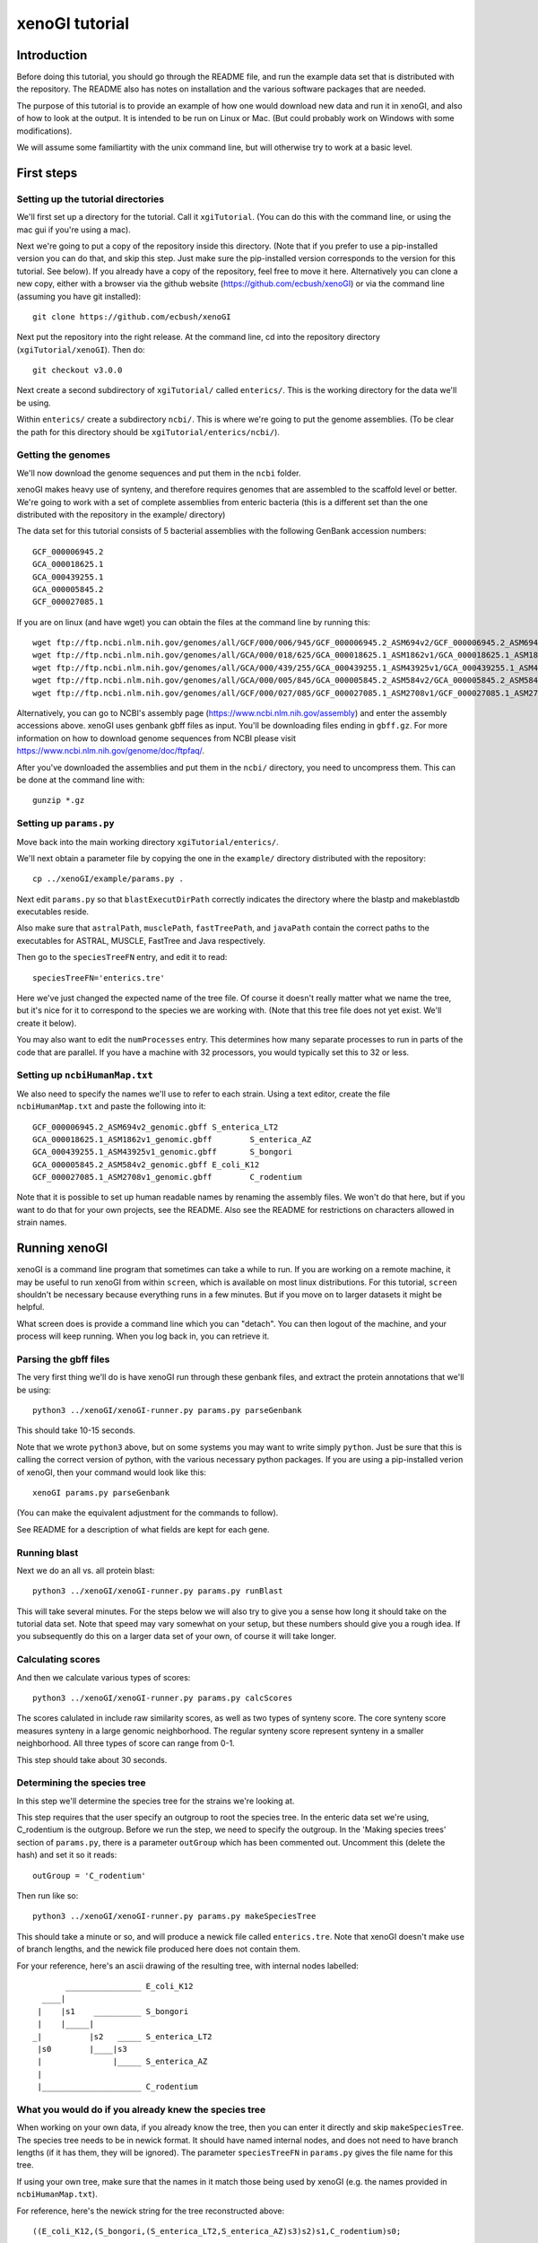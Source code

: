 ===============
xenoGI tutorial
===============


Introduction
------------

Before doing this tutorial, you should go through the README file, and run the example data set that is distributed with the repository. The README also has notes on installation and the various software packages that are needed.

The purpose of this tutorial is to provide an example of how one would download new data and run it in xenoGI, and also of how to look at the output. It is intended to be run on Linux or Mac. (But could probably work on Windows with some modifications).

We will assume some familiartity with the unix command line, but will otherwise try to work at a basic level.

First steps
-----------

Setting up the tutorial directories
~~~~~~~~~~~~~~~~~~~~~~~~~~~~~~~~~~~

We'll first set up a directory for the tutorial. Call it ``xgiTutorial``. (You can do this with the command line, or using the mac gui if you're using a mac).

Next we're going to put a copy of the repository inside this directory. (Note that if you prefer to use a pip-installed version you can do that, and skip this step. Just make sure the pip-installed version corresponds to the version for this tutorial. See below). If you already have a copy of the repository, feel free to move it here. Alternatively you can clone a new copy, either with a browser via the github website (https://github.com/ecbush/xenoGI) or via the command line (assuming you have git installed)::

  git clone https://github.com/ecbush/xenoGI

Next put the repository into the right release. At the command line, cd into the repository directory (``xgiTutorial/xenoGI``). Then do::

  git checkout v3.0.0

Next create a second subdirectory of ``xgiTutorial/`` called ``enterics/``. This is the working directory for the data we'll be using.

Within ``enterics/`` create a subdirectory ``ncbi/``. This is where we're going to put the genome assemblies. (To be clear the path for this directory should be ``xgiTutorial/enterics/ncbi/``).

Getting the genomes
~~~~~~~~~~~~~~~~~~~

We'll now download the genome sequences and put them in the ``ncbi`` folder.

xenoGI makes heavy use of synteny, and therefore requires genomes that are assembled to the scaffold level or better. We're going to work with a set of complete assemblies from enteric bacteria (this is a different set than the one distributed with the repository in the example/ directory)

The data set for this tutorial consists of 5 bacterial assemblies with the following GenBank accession numbers::
  
  GCF_000006945.2
  GCA_000018625.1
  GCA_000439255.1
  GCA_000005845.2
  GCF_000027085.1

If you are on linux (and have wget) you can obtain the files at the command line by running this::

  wget ftp://ftp.ncbi.nlm.nih.gov/genomes/all/GCF/000/006/945/GCF_000006945.2_ASM694v2/GCF_000006945.2_ASM694v2_genomic.gbff.gz
  wget ftp://ftp.ncbi.nlm.nih.gov/genomes/all/GCA/000/018/625/GCA_000018625.1_ASM1862v1/GCA_000018625.1_ASM1862v1_genomic.gbff.gz
  wget ftp://ftp.ncbi.nlm.nih.gov/genomes/all/GCA/000/439/255/GCA_000439255.1_ASM43925v1/GCA_000439255.1_ASM43925v1_genomic.gbff.gz
  wget ftp://ftp.ncbi.nlm.nih.gov/genomes/all/GCA/000/005/845/GCA_000005845.2_ASM584v2/GCA_000005845.2_ASM584v2_genomic.gbff.gz
  wget ftp://ftp.ncbi.nlm.nih.gov/genomes/all/GCF/000/027/085/GCF_000027085.1_ASM2708v1/GCF_000027085.1_ASM2708v1_genomic.gbff.gz

Alternatively, you can go to NCBI's assembly page (https://www.ncbi.nlm.nih.gov/assembly) and enter the assembly accessions above. xenoGI uses genbank gbff files as input. You'll be downloading files ending in ``gbff.gz``. For more information on how to download genome sequences from NCBI please visit https://www.ncbi.nlm.nih.gov/genome/doc/ftpfaq/.

After you've downloaded the assemblies and put them in the ``ncbi/`` directory, you need to uncompress them. This can be done at the command line with::

  gunzip *.gz
  
Setting up ``params.py``
~~~~~~~~~~~~~~~~~~~~~~~~

Move back into the main working directory ``xgiTutorial/enterics/``.

We'll next obtain a parameter file by copying the one in the ``example/`` directory distributed with the repository::

  cp ../xenoGI/example/params.py .

Next edit ``params.py`` so that ``blastExecutDirPath`` correctly indicates the directory where the blastp and makeblastdb executables reside.

Also make sure that ``astralPath``, ``musclePath``, ``fastTreePath``, and ``javaPath`` contain the correct paths to the executables for ASTRAL, MUSCLE, FastTree and Java respectively.

Then go to the ``speciesTreeFN`` entry, and edit it to read::

  speciesTreeFN='enterics.tre'

Here we've just changed the expected name of the tree file. Of course it doesn't really matter what we name the tree, but it's nice for it to correspond to the species we are working with. (Note that this tree file does not yet exist. We'll create it below).

You may also want to edit the ``numProcesses`` entry. This determines how many separate processes to run in parts of the code that are parallel. If you have a machine with 32 processors, you would typically set this to 32 or less.

Setting up ``ncbiHumanMap.txt``
~~~~~~~~~~~~~~~~~~~~~~~~~~~~~~~

We also need to specify the names we'll use to refer to each strain. Using a text editor, create the file ``ncbiHumanMap.txt`` and paste the following into it::

  GCF_000006945.2_ASM694v2_genomic.gbff	S_enterica_LT2
  GCA_000018625.1_ASM1862v1_genomic.gbff	S_enterica_AZ
  GCA_000439255.1_ASM43925v1_genomic.gbff	S_bongori
  GCA_000005845.2_ASM584v2_genomic.gbff	E_coli_K12
  GCF_000027085.1_ASM2708v1_genomic.gbff	C_rodentium

Note that it is possible to set up human readable names by renaming the assembly files. We won't do that here, but if you want to do that for your own projects, see the README. Also see the README for restrictions on characters allowed in strain names.

Running xenoGI
--------------

xenoGI is a command line program that sometimes can take a while to run. If you are working on a remote machine, it may be useful to run xenoGI from within ``screen``, which is available on most linux distributions. For this tutorial, ``screen`` shouldn't be necessary because everything runs in a few minutes. But if you move on to larger datasets it might be helpful.

What screen does is provide a command line which you can "detach". You can then logout of the machine, and your process will keep running. When you log back in, you can retrieve it.

Parsing the gbff files
~~~~~~~~~~~~~~~~~~~~~~

The very first thing we'll do is have xenoGI run through these genbank files, and extract the protein annotations that we'll be using::

  python3 ../xenoGI/xenoGI-runner.py params.py parseGenbank

This should take 10-15 seconds.

Note that we wrote ``python3`` above, but on some systems you may want to write simply ``python``. Just be sure that this is calling the correct version of python, with the various necessary python packages. If you are using a pip-installed verion of xenoGI, then your command would look like this::

  xenoGI params.py parseGenbank

(You can make the equivalent adjustment for the commands to follow).

See README for a description of what fields are kept for each gene.

Running blast
~~~~~~~~~~~~~

Next we do an all vs. all protein blast::

  python3 ../xenoGI/xenoGI-runner.py params.py runBlast

This will take several minutes. For the steps below we will also try to give you a sense how long it should take on the tutorial data set. Note that speed may vary somewhat on your setup, but these numbers should give you a rough idea. If you subsequently do this on a larger data set of your own, of course it will take longer.

Calculating scores
~~~~~~~~~~~~~~~~~~

And then we calculate various types of scores::

  python3 ../xenoGI/xenoGI-runner.py params.py calcScores

The scores calulated in include raw similarity scores, as well as two types of synteny score. The core synteny score measures synteny in a large genomic neighborhood. The regular synteny score represent synteny in a smaller neighborhood. All three types of score can range from 0-1.
  
This step should take about 30 seconds.
  
Determining the species tree
~~~~~~~~~~~~~~~~~~~~~~~~~~~~

In this step we'll determine the species tree for the strains we're looking at.

This step requires that the user specify an outgroup to root the species tree. In the enteric data set we're using, C_rodentium is the outgroup. Before we run the step, we need to specify the outgroup. In the 'Making species trees' section of ``params.py``, there is a parameter ``outGroup`` which has been commented out. Uncomment this (delete the hash) and set it so it reads::

  outGroup = 'C_rodentium'

Then run like so::

  python3 ../xenoGI/xenoGI-runner.py params.py makeSpeciesTree

This should take a minute or so, and will produce a newick file called ``enterics.tre``. Note that xenoGI doesn't make use of branch lengths, and the newick file produced here does not contain them.

For your reference, here's an ascii drawing of the resulting tree, with internal nodes labelled::

         ________________ E_coli_K12
    ____|
   |    |s1    __________ S_bongori
   |    |_____|
  _|          |s2   _____ S_enterica_LT2
   |s0        |____|s3
   |               |_____ S_enterica_AZ
   |
   |_____________________ C_rodentium


What you would do if you already knew the species tree
~~~~~~~~~~~~~~~~~~~~~~~~~~~~~~~~~~~~~~~~~~~~~~~~~~~~~~

When working on your own data, if you already know the tree, then you can enter it directly and skip ``makeSpeciesTree``. The species tree needs to be in newick format. It should have named internal nodes, and does not need to have branch lengths (if it has them, they will be ignored). The parameter ``speciesTreeFN`` in ``params.py`` gives the file name for this tree.

If using your own tree, make sure that the names in it match those being used by xenoGI (e.g. the names provided in ``ncbiHumanMap.txt``).

For reference, here's the newick string for the tree reconstructed above::

  ((E_coli_K12,(S_bongori,(S_enterica_LT2,S_enterica_AZ)s3)s2)s1,C_rodentium)s0;

The script ``prepareSpeciesTree.py`` in the ``misc/`` folder may be useful in preparing trees in the right format. (e.g. if you had a tree that was output from a phylogenetic reconstruction program). It will take an unrooted tree in newick and root it, as well as naming the internal nodes. It is described further in the documentation inside ``misc/``.
  
Creating gene families
~~~~~~~~~~~~~~~~~~~~~~

xenoGI does its most detailed reconstruction within a focal clade, leaving one or more species as outgroups. Such outgroups help us to better recognize core genes given the possibility of deletion in some lineages. One parameter we must set is the root of the focal clade. Once again, edit the ``params.py`` file. The line defining the ``rootFocalClade`` should be as follows::

  rootFocalClade = 's2'

This says that the focal clade will be defined by the internal node ``s2``, and corresponds to the Salmonella genus. ``C_rodentium`` and ``E_coli_K12`` will be outgroups.

We will now create gene families like so::

  python3 ../xenoGI/xenoGI-runner.py params.py makeFamilies

This will take several minutes on the tutorial data set.

``makeFamilies`` goes through several steps, ultimately producing a set of "origin" families which encompass genes with a common origin. In general, the possible types of origin are core gene or xeno hgt (horiztonal transfer from outside the clade). An origin family resulting from xeno hgt would include all the genes that are descended from one ancestor gene that arrived via hgt. A core origin family would include all genes descended from a core genea in the common ancestor strain. Origin families are broken up into locus families which consist of genes that occur in the same syntenic region. An origin family will consist of one or more locus families.

The process of making families involves, among other things, creating a gene trees and reconciling them against the species tree. For this we use the DTLOR reconciliation model. For more information see the README.

Creating locus islands
~~~~~~~~~~~~~~~~~~~~~~

Next create locus islands::
  
  python3 ../xenoGI/xenoGI-runner.py params.py makeIslands

This step involves grouping locus families that have a common origin into locus islands. It will likely take 1-2 minutes.

Refinement step
~~~~~~~~~~~~~~~

Finally we refine families and remake islands::

  python3 ../xenoGI/xenoGI-runner.py params.py refine

This will also take 1-2 minutes. In the refinement step, xenoGI goes back and looks at cases where there are multiple most-parsimonious reconciliations. In the previous ``makeFamilies`` step, one of these was chosen arbitrarily. Now xenoGI considers all of the possibilities, and determines which of these is optimal by examining nearby gene families. (On the logic that since these will often have a common origin, it makes sense to chose the most-parsimonious reconciliation the corresponds best to them.)

Creating output files
~~~~~~~~~~~~~~~~~~~~~

We can now create a set of output files which we'll use in subsequent analysis::

  python3 ../xenoGI/xenoGI-runner.py params.py printAnalysis

This step is very quick, taking just a few seconds on this data set.

Analysis
--------

Examining the genes files
~~~~~~~~~~~~~~~~~~~~~~~~~

The above command creates a subdirectory called analysis. Inside it you should find a set of files beginning with "genes", as well as ``islandsSummary.txt`` and ``islands.tsv``.

The genes files contain all the genes in a strain laid out in the order they occur on the contigs (the first line of each specifies what the columns are). Let's start out by looking at a known pathogenicity island, Salmonella Pathogenicity Island 1 (SPI1). This island is known to be present in all three Salmonella strains, S_enterica_LT2, S_enterica_AZ, and S_bongori. In S_enterica_LT2 it is known to extend from STM2865 to STM2900. Let's take a look using a text viewer. From within the analysis directory (``xgiTutorial/enterics/analysis/``) type::

  less -S genes-S_enterica_LT2.tsv

The ``-S`` tells the text viewer less not to wrap lines, which makes it a little easier to read. You may want to maximize your window, or make it wider so that more of each line displays. At the right of each line is included a description of each gene.

FYI, when you want to exit ``less``, type ``q``.

You can now search within ``less`` by typing forward slash (``/``) and entering the terms you want to search with. Here let's search using locus tag STM2865 which is at the beginning of SPI1.

Here's a truncated bit of what you should see::

  21087_S_enterica_LT2-STM2863  C       OSSS    3225    2724    3166    3225    s0      sitC - iron ABC transporter
  21088_S_enterica_LT2-STM2864  C       OSSS    3224    2723    3165    3224    s0      sitD - iron ABC transporter
  21089_S_enterica_LT2-STM2865  X       OS      3642    4170    4996    5069    s2      avrA - putative inner membr
  21090_S_enterica_LT2-STM2866  X       OSS     3642    3228    3788    3857    s2      sprB - transcriptional regu
  21091_S_enterica_LT2-STM2867  X       OSS     3642    3053    3578    3645    s2      hilC - AraC family transcri
  21092_S_enterica_LT2-STM2868  X       OSS     3642    3317    3901    3972    s2      type III secretion system e
  21093_S_enterica_LT2-STM2869  X       OSS     3642    3316    3900    3971    s2      orgA - invasion protein Org
  21094_S_enterica_LT2-STM2870  X       OSS     3642    3315    3899    3970    s2      putative inner membrane pro
  21095_S_enterica_LT2-STM2871  X       OSS     3642    3209    3759    3828    s2      prgK - EscJ/YscJ/HrcJ famil
  21096_S_enterica_LT2-STM2872  X       OSS     3642    3314    3898    3969    s2      prgJ - type III secretion s
  21097_S_enterica_LT2-STM2873  X       OSS     3642    3313    3897    3968    s2      prgI - EscF/YscF/HrpA famil
  21098_S_enterica_LT2-STM2874  X       OSS     3642    3312    3896    3967    s2      prgH - type III secretion s
  21099_S_enterica_LT2-STM2875  X       OSS     3642    3051    3576    3642    s2      hilD - AraC family transcri
  21100_S_enterica_LT2-STM2876  X       OSS     3642    3248    3816    3885    s2      hilA - transcriptional regu
  21101_S_enterica_LT2-STM2877  X       OSS     3642    3188    3737    3806    s2      iagB - invasion protein Iag
  21102_S_enterica_LT2-STM2878  X       OSS     3642    3311    3895    3966    s2      sptP - pathogenicity island
  21103_S_enterica_LT2-STM2879  X       OSS     3642    3310    3894    3965    s2      sicP - chaperone protein Si
  21104_S_enterica_LT2-STM2880  X       OS      4778    3941    4705    4778    s3      putative cytoplasmic protei
  21105_S_enterica_LT2-STM2881  X       OSS     3642    3160    3701    3770    s2      iacP - putative acyl carrie
  21106_S_enterica_LT2-STM2882  X       OSS     3642    3309    3893    3964    s2      sipA - pathogenicity island
  21107_S_enterica_LT2-STM2883  X       OSS     3642    3308    3892    3963    s2      sipD - cell invasion protei
  21108_S_enterica_LT2-STM2884  X       OSS     3642    3307    3891    3962    s2      sipC - pathogenicity island
  21109_S_enterica_LT2-STM2885  X       OSS     3642    3306    3890    3961    s2      sipB - pathogenicity island
  21110_S_enterica_LT2-STM2886  X       OSS     3642    3187    3736    3805    s2      sicA - CesD/SycD/LcrH famil
  21111_S_enterica_LT2-STM2887  X       OSS     3642    3126    3657    3726    s2      spaS - EscU/YscU/HrcU famil
  21112_S_enterica_LT2-STM2888  X       OSS     3642    3208    3758    3827    s2      spaR - EscT/YscT/HrcT famil
  21113_S_enterica_LT2-STM2889  X       OSS     3642    3207    3757    3826    s2      spaQ - EscS/YscS/HrcS famil
  21114_S_enterica_LT2-STM2890  X       OSS     3642    3125    3656    3725    s2      spaP - EscR/YscR/HrcR famil
  21115_S_enterica_LT2-STM2891  X       OSS     3642    3305    3889    3960    s2      spaO - type III secretion s
  21116_S_enterica_LT2-STM2892  X       OSS     3642    3304    3888    3959    s2      invJ - antigen presentation
  21117_S_enterica_LT2-STM2893  X       OSS     3642    3303    3887    3958    s2      invI - type III secretion s
  21118_S_enterica_LT2-STM2894  X       OSS     3642    3058    3583    3651    s2      invC - EscN/YscN/HrcN famil
  21119_S_enterica_LT2-STM2895  X       OSS     3642    3302    3886    3957    s2      invB - type III secretion s
  21120_S_enterica_LT2-STM2896  X       OSS     3642    3124    3655    3724    s2      invA - EscV/YscV/HrcV famil
  21121_S_enterica_LT2-STM2897  X       OSS     3642    3301    3885    3956    s2      invE - SepL/TyeA/HrpJ famil
  21122_S_enterica_LT2-STM2898  X       OSS     3642    3206    3756    3825    s2      invG - EscC/YscC/HrcC famil
  21123_S_enterica_LT2-STM2899  X       OSS     3642    3300    3884    3955    s2      invF - invasion protein
  21124_S_enterica_LT2-STM2900  X       OSS     3642    3299    3883    3954    s2      invH - invasion lipoprotein
  21125_S_enterica_LT2-STM2901  X       O       4588    3864    4603    4676    S_enterica_LT2  hypothetical protei
  21126_S_enterica_LT2-STM2902  X       O       4588    3802    4515    4588    S_enterica_LT2  putative cytoplasmi

The first column consists of genes listed by their xenoGI name (the locus tag is the last part of this). xenoGI has identified a locus island that corresponds to SPI1. The number for this locus island is given in column 4, and is 3646 here. (It is possible that the numbering will be different on your machine). This locus island extends from 21089_S_enterica_LT2-STM2865 to 21124_S_enterica_LT2-STM2900 as expected. Note that in the display above, we've included a few genes on either end of the locus island.

As discussed in the README, a locus island represents a set of gene families with a common origin. In this case, it corresponds to a genomic island which is inferred to have inserted on the branch leading to s2 (the branch inserted on is given in the 8th column).

Every gene in a particular clade is either a core gene, or arose by xeno horizontal transfer (horizontal transfer from outside the clade). One of the goals of xenoGI is to determine this origin for each gene. The second column in the genes file contains this information. C stands for core, and X for xeno horizontal transfer. Note that for SPI1, all the genes are marked X.

The third column contains a gene history string. Taking the gene 21124_S_enterica_LT2-STM290 for example (invH) the string is OSS. This reflects the history of the gene after insertion, as reconstructed by the DTLOR reconciliation. O stands for origin (in this case the xeno hgt event). And S stands for co-speciation--what happens when a speciation event occurs and both descendent lineages inherit a gene. invH is inferred to have inserted on branch s2. It then underwent co-speciation events at node s2 and node s3. Other possible characters that could appear in the gene history string are  D, duplication; T, transfer (within the species tree); R, rearrangement (from one syntenic region to another).

As we noted, the 4th column gives the locus island. The 5th gives the initial family number, the 6th the origin family number, and the 7th the locus family number. We'll use some of these in the examples below.

Quit out of ``less`` by typing ``q``.

A second pathogenicity island in Salmonella, SPI2 is known to have two parts with different evolutionary origins. The type III secretion system (t3ss) is shared by Salmonella enterica strains, but is lacking outside that group. On our enterics tree, this means it inserted on the s3 branch. There is also a portion of SPI2 that is called the tetrathionate reductase gene cluster (trgc). This portion is present in other species in the Salmonella genus. On our enterics tree it inserted on the s2 branch. The following locus tags define the beginning and end of these regions in SPI2 in S_enterica_AZ.

==== ========== ==========
 \     From         To
==== ========== ==========
t3ss SARI_01560 SARI_01590
trgc SARI_01591 SARI_01600
==== ========== ==========

You can search for these as we did above, and see what xenoGI says about the origins of these genes::

  less -S genes-S_enterica_AZ.tsv

Examining island summary filess
~~~~~~~~~~~~~~~~~~~~~~~~~~~~~~~

Let's now take a look at a second file::

  less islandsSummary.txt

This file provides a human readable listing of locus islands, organized by the branch where they inserted. If you search for "LocusIsland 3646" it will bring you to the entry for the SPI1 island. Each entry has two parts. First is a listing of families, written out by row. Then below that is a listing of the genes that includes the description of the gene.

This file is especially useful if you are browsing for interesting novel islands.

Note that there is a tab delimited version of this information contained in the file ``islands.tsv`` (which will be more useful if you want to read it in to some subsequent analysis program).

Interactive analysis
~~~~~~~~~~~~~~~~~~~~

It is possible to get additional information using the interactive analysis mode.

Let's say you have a gene and are wanting to learn about the evolution of the family it belongs to. For example, maybe you are interested in SARI_01595 which is part of the tetrathionate reductase gene cluster. To proceed, you need to know the origin family number for this gene.

One way to find out is to look in the genes files, as described above. Another way involves using the ``findGene`` function in interactive analysis.

From a terminal prompt in the main enterics directory (``xgiTutorial/enterics``) type::

  python3 ../xenoGI/xenoGI-runner.py params.py interactiveAnalysis

Once the python promp comes up, type::

  findGene("SARI_01595")

(Note that tab completion works in interactive mode, at least on Linux).

The output should look like this::

  <gene:1534_S_enterica_AZ-SARI_01595 locIsl:2006 ifam:3506 ofam:4143 locFam:4216 hypothetical protein>

``findGene`` searches all the information associated with a gene. So you can potentially give it not only a locus tag, but also common name, protein ID etc.
  
``printFam``
^^^^^^^^^^^^
We can see from this that the origin family is 4143. (It is possible that on your machine the numbers will be different. If so, substitute the number you got for 4143 below).

We can now type the following at the python prompt::

  printFam(4143,originFamiliesO)
  
This produces the following output::

    Family 4143
        LocusFamily 4216 s2 4189 root_b 1534_S_enterica_AZ-SARI_01595 19655_S_enterica_LT2-STM1387 14955_S_bongori-A464_1417

        Source family 3506


    Matrix of raw similarity scores [0,1] between genes in the family
                                    | 1534_S_enterica_AZ-SARI_01595 | 19655_S_enterica_LT2-STM1387 | 14955_S_bongori-A464_1417
      1534_S_enterica_AZ-SARI_01595 | 1.000                         | 0.944                        | 0.896
      19655_S_enterica_LT2-STM1387  | 0.944                         | 1.000                        | 0.919
      14955_S_bongori-A464_1417     | 0.896                         | 0.919                        | 1.000


    Matrix of core synteny scores [0,1] between genes in the family
                                    | 1534_S_enterica_AZ-SARI_01595 | 19655_S_enterica_LT2-STM1387 | 14955_S_bongori-A464_1417
      1534_S_enterica_AZ-SARI_01595 | 1.000                         | 1.000                        | 1.000
      19655_S_enterica_LT2-STM1387  | 1.000                         | 1.000                        | 1.000
      14955_S_bongori-A464_1417     | 1.000                         | 1.000                        | 1.000


    Matrix of synteny scores [0,1] between genes in the family
                                    | 1534_S_enterica_AZ-SARI_01595 | 19655_S_enterica_LT2-STM1387 | 14955_S_bongori-A464_1417
      1534_S_enterica_AZ-SARI_01595 | 1.000                         | 0.972                        | 0.940
      19655_S_enterica_LT2-STM1387  | 0.972                         | 1.000                        | 0.958
      14955_S_bongori-A464_1417     | 0.940                         | 0.958                        | 1.000


    Printing all scores with non-family members
      Inside fam                    | Outside fam                   | Raw   | Syn   | CoreSyn
      ----------                    | -----------                   | ---   | ---   | -------
      19655_S_enterica_LT2-STM1387  | 12484_C_rodentium-ROD_RS20160 | 0.398 | 0.000 | 0.000
      1534_S_enterica_AZ-SARI_01595 | 12484_C_rodentium-ROD_RS20160 | 0.396 | 0.000 | 0.000
      19655_S_enterica_LT2-STM1387  | 7970_E_coli_K12-b3669         | 0.396 | 0.000 | 0.000
      1534_S_enterica_AZ-SARI_01595 | 7970_E_coli_K12-b3669         | 0.395 | 0.000 | 0.000
      19655_S_enterica_LT2-STM1387  | 19659_S_enterica_LT2-STM1391  | 0.394 | 1.000 | 0.950
      14955_S_bongori-A464_1417     | 7970_E_coli_K12-b3669         | 0.394 | 0.000 | 0.000
      14955_S_bongori-A464_1417     | 12484_C_rodentium-ROD_RS20160 | 0.394 | 0.000 | 0.000
      14955_S_bongori-A464_1417     | 5657_E_coli_K12-b1221         | 0.391 | 0.000 | 0.000
      14955_S_bongori-A464_1417     | 21014_S_enterica_LT2-STM2785  | 0.390 | 0.000 | 0.000
      19655_S_enterica_LT2-STM1387  | 21992_S_enterica_LT2-STM3790  | 0.389 | 0.000 | 0.000
      19655_S_enterica_LT2-STM1387  | 17399_S_bongori-A464_3863     | 0.389 | 0.000 | 0.000
      19655_S_enterica_LT2-STM1387  | 1529_S_enterica_AZ-SARI_01590 | 0.389 | 0.638 | 0.950
      14955_S_bongori-A464_1417     | 182_S_enterica_AZ-SARI_00190  | 0.389 | 0.000 | 0.000
      14955_S_bongori-A464_1417     | 19659_S_enterica_LT2-STM1391  | 0.389 | 0.307 | 0.950
      14955_S_bongori-A464_1417     | 10345_C_rodentium-ROD_RS08835 | 0.389 | 0.000 | 0.000
      14955_S_bongori-A464_1417     | 20203_S_enterica_LT2-STM1947  | 0.389 | 0.000 | 0.000
      1534_S_enterica_AZ-SARI_01595 | 21992_S_enterica_LT2-STM3790  | 0.388 | 0.000 | 0.000
      14955_S_bongori-A464_1417     | 20026_S_enterica_LT2-STM1767  | 0.388 | 0.000 | 0.000
      1534_S_enterica_AZ-SARI_01595 | 19659_S_enterica_LT2-STM1391  | 0.387 | 0.928 | 0.950
      14955_S_bongori-A464_1417     | 10520_C_rodentium-ROD_RS09755 | 0.387 | 0.000 | 0.000
      14955_S_bongori-A464_1417     | 15401_S_bongori-A464_1864     | 0.387 | 0.000 | 0.000
      14955_S_bongori-A464_1417     | 946_S_enterica_AZ-SARI_00990  | 0.387 | 0.000 | 0.000
      14955_S_bongori-A464_1417     | 21992_S_enterica_LT2-STM3790  | 0.387 | 0.000 | 0.000
      14955_S_bongori-A464_1417     | 1136_S_enterica_AZ-SARI_01186 | 0.387 | 0.000 | 0.000
      1534_S_enterica_AZ-SARI_01595 | 17399_S_bongori-A464_3863     | 0.385 | 0.000 | 0.000
      14955_S_bongori-A464_1417     | 15634_S_bongori-A464_2097     | 0.385 | 0.000 | 0.000
      14955_S_bongori-A464_1417     | 17399_S_bongori-A464_3863     | 0.385 | 0.000 | 0.000
      1534_S_enterica_AZ-SARI_01595 | 1529_S_enterica_AZ-SARI_01590 | 0.384 | 1.000 | 0.950
      14955_S_bongori-A464_1417     | 1529_S_enterica_AZ-SARI_01590 | 0.384 | 0.000 | 0.950
      1534_S_enterica_AZ-SARI_01595 | 5657_E_coli_K12-b1221         | 0.381 | 0.000 | 0.000
      1534_S_enterica_AZ-SARI_01595 | 15401_S_bongori-A464_1864     | 0.381 | 0.000 | 0.000
      1534_S_enterica_AZ-SARI_01595 | 20026_S_enterica_LT2-STM1767  | 0.381 | 0.000 | 0.000
      1534_S_enterica_AZ-SARI_01595 | 1136_S_enterica_AZ-SARI_01186 | 0.381 | 0.000 | 0.000
      19655_S_enterica_LT2-STM1387  | 5657_E_coli_K12-b1221         | 0.381 | 0.000 | 0.000
      19655_S_enterica_LT2-STM1387  | 15401_S_bongori-A464_1864     | 0.381 | 0.000 | 0.000
      19655_S_enterica_LT2-STM1387  | 10345_C_rodentium-ROD_RS08835 | 0.381 | 0.000 | 0.000
      14955_S_bongori-A464_1417     | 6328_E_coli_K12-b1914         | 0.381 | 0.000 | 0.000
      19655_S_enterica_LT2-STM1387  | 20026_S_enterica_LT2-STM1767  | 0.380 | 0.000 | 0.000
      19655_S_enterica_LT2-STM1387  | 1136_S_enterica_AZ-SARI_01186 | 0.380 | 0.000 | 0.000
      1534_S_enterica_AZ-SARI_01595 | 20203_S_enterica_LT2-STM1947  | 0.379 | 0.000 | 0.000
      19655_S_enterica_LT2-STM1387  | 10520_C_rodentium-ROD_RS09755 | 0.379 | 0.000 | 0.000
      1534_S_enterica_AZ-SARI_01595 | 10345_C_rodentium-ROD_RS08835 | 0.378 | 0.000 | 0.000
      1534_S_enterica_AZ-SARI_01595 | 10520_C_rodentium-ROD_RS09755 | 0.377 | 0.000 | 0.000
      1534_S_enterica_AZ-SARI_01595 | 946_S_enterica_AZ-SARI_00990  | 0.377 | 0.000 | 0.000
      19655_S_enterica_LT2-STM1387  | 20203_S_enterica_LT2-STM1947  | 0.376 | 0.000 | 0.000
      14955_S_bongori-A464_1417     | 7352_E_coli_K12-b3025         | 0.376 | 0.000 | 0.000
      14955_S_bongori-A464_1417     | 16744_S_bongori-A464_3208     | 0.376 | 0.000 | 0.000
      1534_S_enterica_AZ-SARI_01595 | 15634_S_bongori-A464_2097     | 0.375 | 0.000 | 0.000
      19655_S_enterica_LT2-STM1387  | 946_S_enterica_AZ-SARI_00990  | 0.375 | 0.000 | 0.000
      1534_S_enterica_AZ-SARI_01595 | 7352_E_coli_K12-b3025         | 0.374 | 0.000 | 0.000
      1534_S_enterica_AZ-SARI_01595 | 6328_E_coli_K12-b1914         | 0.373 | 0.000 | 0.000
      19655_S_enterica_LT2-STM1387  | 3698_S_enterica_AZ-SARI_03859 | 0.364 | 0.000 | 0.000
      14955_S_bongori-A464_1417     | 3698_S_enterica_AZ-SARI_03859 | 0.363 | 0.000 | 0.000
      1534_S_enterica_AZ-SARI_01595 | 3698_S_enterica_AZ-SARI_03859 | 0.362 | 0.000 | 0.000
      14955_S_bongori-A464_1417     | 10860_C_rodentium-ROD_RS11510 | 0.360 | 0.000 | 0.000
      14955_S_bongori-A464_1417     | 18847_S_enterica_LT2-STM0549  | 0.354 | 0.000 | 0.000
      14955_S_bongori-A464_1417     | 6749_E_coli_K12-b2369         | 0.354 | 0.000 | 0.000


    Gene tree
    ((1534,19655)g0,14955)root

    Gene tree annotated with reconciliation [branch events | node events]
    ((1534[|S_enterica_AZ],19655[|S_enterica_LT2])g0[|S],14955[|S_bongori])root[O|S]

    Reconciliation of gene tree onto species tree
    - root
      O (root b) --> (s2 b) synReg:4189
      S (root n) --> (s2 n)
       - g0
         S (g0 n) --> (s3 n)
          - 1534 [S_enterica_AZ]
          - 19655 [S_enterica_LT2]
       - 14955 [S_bongori]

Note that if you want to save this output directly to a file you can do like this::

    printFam(4143,originFamiliesO,open("ofam4143.txt","w"))

The third argument is optional, and is an open file handle. Doing this can be useful if you have a large family, and you want to view it without lines wrapping. (e.g. with ``less -S``).

Let's now go though the various parts of this output.

The family we've just printed is an origin family. Origin families represent the more refined stage of family analysis, and are what users are most likely to be interested in. An origin family has a gene tree associated with it, and also a reconciliation that places that gene tree onto the species tree. At the base of this reconciliation is an origin event. In this case, it is a xeno hgt event. (The other alternative is if a family is a core gene family).

The first line of the output gives the family number.

Next come some lines printing out the locus families that are part of this origin family. A locus family represents the genes in a family which occur in a single syntenic region. Every family has at least one locus family, but may have more. 

In this case there is only one locus family, number 4216. This locus family originated on branch s2 of the species tree. It it found in syntenic region 4189, and it's origin point in the gene tree is the root branch of that tree. The remainder of this line consists of a listing of the genes in this locus family. In this case there are 3, one in each of the 2 S. enterica strains, and 1 in the S. bongori strain.

The next element of the output is the source family. Because we're looking at an origin family, the source family for that will be what we call an initial family--initial family 3506 in this case. (This bit of information would be useful if you wanted to go back to the initial family and look at how it was split up into origin families).

The next elements are 3 score matricies, showing the raw, core synteny, and regular synteny scores for the genes in this origin family. All of these scores take on values ranging from 0 to 1.

The raw score is a sequence similarity score. In this case, all 3 genes are fairly similar.

The core synteny score reflects synteny as defined relative to core genes (large scale or long distance synteny). In this case, we can see that all 3 genes are in the same location given the very high scores.

The regular synteny score represents more fine grained synteny, looking at a neighborhood of 20 genes around each family member. These synteny scores are also high in this case.

The high synteny between all family members is the reason that xenoGI made only a single locus family in this origin family.

The next element of the output is a printout of scores between family members, and non-family members. (The non-family members represent all genes that have significant blast hits vs. family members.) You might be interested in this if you suspected that there were some genes left out of the family that should have been included.

In this case, all non family members are very different in terms of their sequences (low raw scores). Most of them also reside in different syntenic regions. There is nothing in this list that looks like a gene which should have been included in this family.

The next elements of the output are a gene tree in newick format, and also an "annotated" version of the gene tree. One way to view these is to cut and paste the newick string into a file, add a semicolon at the end, and then view this with a tree viewer such as FigTree.

If you use FigTree in this way, it imports the annotation (called "label" by default) and then lets you display it on the nodes. For example, at the root of the species tree, there is this annotation::

  root[O|S]

Inside the bracket, we have two elements separated by a ``|``. The left one represents events that happened on the branch leading to root, and the right one represents events that happened on the node. Here, we have an origin event on the the branch leading to the root (in this case, a xeno hgt event). At the root node of the gene tree, we have a co-speciation event, where the species tree diverges, and each descendent lineage inherits a copy of the gene. On tips of the gene tree, the node part of this (part on the right) will simply give the strain name of the strain where the tip gene is found.

The final element of the output is a text representation of the reconciliation. This representation is organized according to the gene tree. So it basically goes through the gene tree, and specifies events occuring on gene tree branches and nodes, and the placements onto the species tree.

We begin with the root of the gene tree. There is a listing of events. An O (origin) event occurred on the root branch of the gene tree and the s2 branch on the species tree. Because s2 is in the focal clade, an O event here really represents xeno hgt. The text representing this event also tells us that the insertion occurred at syntenic region 4189. The second event listed is a S event (cospeciation). This involves the placement of the root node of the gene tree on the s2 node of the species tree. So there was a cospeciation at s2 where the gene was interited in each of the two species tree lineages descending from s2.

Listed below this is what happened to the two children of the gene tree root node, g0 and gene 14955. Gene 14955 is a tip on the gene tree, and is found in S_bongori. At g0, there was another S event (cospeciation). g0 is placed on the species node s3. There is a cospeciation event there where the two descendent branches of the gene tree, genes 1534 and 19655, are inherited in S_enterica_AZ and S_enterica_LT2 respectively.

``printLocusIsland``
^^^^^^^^^^^^^^^^^^^^

Sometimes you might be interested in looking at a particular locus island, and seeing it in each of the strains where it occurs. One way to do this is to look through all the genes files for those strains (as described above).

However, interactive analysis provides a convenient way of printing a locus island in all the strains where it occurs.

For example, the gene SARI_01595 that we were interested in above is part of locus island 2006. Let's view that locus island.

At the python prompt (which you got by running the interactiveAnalysis command) type the following::

  printLocusIsland(2006,20)

This will print locus island 2006, showing 20 genes surrounding (10 in either direction). Those genes that are part of locus island 2006 are indicated with a star. The columns are the same as what is in the genes files, as described above. Also included are the genomic coordinates of the island and the region::

  LocusIsland: 2006
  mrca: s2
  In S_bongori
    Coordinates of locus island CP006608.1:1401420-1409685
    Coordinates of region shown CP006608.1:1394919-1419664
    geneName                    | orig | geneHist | locIsl | ifam | ofam | locFam | lfMrca    | descrip
      14943_S_bongori-A464_1405 | C    | OSSS     | 2008   | 1573 | 1957 | 2008   | s0        | Iron-sulfur cluster assembly protein SufD
      14944_S_bongori-A464_1406 | C    | OSSS     | 905    | 528  | 864  | 905    | s0        | Cysteine desulfurase subunit
      14945_S_bongori-A464_1407 | C    | OSSS     | 1228   | 834  | 1186 | 1228   | s0        | Sulfur acceptor protein SufE for iron-sulfurcluster assembly
      14946_S_bongori-A464_1408 | C    | OSSS     | 772    | 402  | 731  | 772    | s0        | LD-transpeptidase YnhG
      14947_S_bongori-A464_1409 | C    | OSDS     | 414    | 88   | 381  | 414    | s0        | major outer membrane lipoprotein
      14948_S_bongori-A464_1410 | X    |          | 9126   | 8204 | 9053 | 9126   | S_bongori | hypothetical protein
      14949_S_bongori-A464_1411 | C    | OSSS     | 1184   | 791  | 1142 | 1184   | s0        | Pyruvate kinase
    * 14950_S_bongori-A464_1412 | X    | OS       | 2006   | 3990 | 4761 | 4834   | s2        | Putative amino acid permease
    * 14951_S_bongori-A464_1413 | X    | OS       | 2006   | 3374 | 3960 | 4032   | s2        | Tetrathionate reductase subunit A
    * 14952_S_bongori-A464_1414 | X    | OS       | 2006   | 3373 | 3959 | 4031   | s2        | Tetrathionate reductase subunit C
    * 14953_S_bongori-A464_1415 | X    | OS       | 2006   | 3037 | 3554 | 3620   | s2        | Tetrathionate reductase subunit B
    * 14954_S_bongori-A464_1416 | X    | OS       | 2006   | 3372 | 3958 | 4030   | s2        | Tetrathionate reductase sensory transductionhistidine kinase
    * 14955_S_bongori-A464_1417 | X    | OS       | 2006   | 3506 | 4143 | 4216   | s2        | Tetrathionate reductase two-component responseregulator
    * 14956_S_bongori-A464_1418 | X    | OS       | 2006   | 1572 | 1955 | 2006   | s2        | hypothetical protein
      14957_S_bongori-A464_1419 | X    |          | 3590   | 4326 | 5175 | 5248   | S_bongori | Transcriptional regulatory protein
      14958_S_bongori-A464_1420 | X    | O        | 3590   | 3011 | 3525 | 3590   | S_bongori | Alcohol dehydrogenase
      14959_S_bongori-A464_1421 | X    | ODS      | 3397   | 2860 | 3335 | 3397   | s2        | hypothetical protein
      14960_S_bongori-A464_1422 | X    | OS       | 3397   | 3116 | 3646 | 3715   | s2        | Transcriptional regulator MerR familyassociated with photolyase
      14961_S_bongori-A464_1423 | X    |          | 1557   | 5993 | 6842 | 6915   | S_bongori | hypothetical protein
      14962_S_bongori-A464_1424 | X    |          | 1557   | 5995 | 6844 | 6917   | S_bongori | Uncharacterized protein ImpA
      14963_S_bongori-A464_1425 | X    |          | 1557   | 8205 | 9054 | 9127   | S_bongori | IcmF-related protein
  In S_enterica_LT2
    Coordinates of locus island NC_003197.2:1466345-1474023
    Coordinates of region shown NC_003197.2:1459047-1483078
    geneName                       | orig | geneHist | locIsl | ifam | ofam | locFam | lfMrca         | descrip
      19644_S_enterica_LT2-STM1376 | C    | OSDSS    | 414    | 88   | 381  | 414    | s0             | lppB - hypothetical protein
      19645_S_enterica_LT2-STM1377 | C    | OSDS     | 414    | 88   | 381  | 414    | s0             | lpp - murein lipoprotein
      19646_S_enterica_LT2-STM1378 | C    | OSSSS    | 1184   | 791  | 1142 | 1184   | s0             | pykF - pyruvate kinase
      19647_S_enterica_LT2-STM1379 | X    |          | 5315   | 4898 | 5747 | 5820   | S_enterica_LT2 | orf48 - putative amino acid permease
      19648_S_enterica_LT2-STM1380 | X    |          | 5315   | 8829 | 9678 | 9751   | S_enterica_LT2 | orf32 - hydrolase
      19649_S_enterica_LT2-STM1381 | X    |          | 5315   | 5620 | 6469 | 6542   | S_enterica_LT2 | orf245 - hypothetical protein
      19650_S_enterica_LT2-STM1382 | X    |          | 5315   | 4393 | 5242 | 5315   | S_enterica_LT2 | orf408 - hypothetical protein
    * 19651_S_enterica_LT2-STM1383 | X    | OSS      | 2006   | 3374 | 3960 | 4032   | s2             | ttrA - tetrathionate reductase subunit A
    * 19652_S_enterica_LT2-STM1384 | X    | OSS      | 2006   | 3373 | 3959 | 4031   | s2             | ttrC - tetrathionate reductase subunit C
    * 19653_S_enterica_LT2-STM1385 | X    | OSS      | 2006   | 3037 | 3554 | 3620   | s2             | ttrB - tetrathionate reductase complex, subunit B
    * 19654_S_enterica_LT2-STM1386 | X    | OSS      | 2006   | 3372 | 3958 | 4030   | s2             | ttrS - tetrathionate reductase complex: sensory transduction histidine kinase
    * 19655_S_enterica_LT2-STM1387 | X    | OSS      | 2006   | 3506 | 4143 | 4216   | s2             | ttrR - DNA-binding response regulator
    * 19656_S_enterica_LT2-STM1388 | X    | OSS      | 2006   | 1572 | 1955 | 2006   | s2             | orf70 - hypothetical protein
      19657_S_enterica_LT2-STM1389 | X    | OD       | 3397   | 2860 | 3335 | 3397   | s2             | orf319 - hypothetical protein
      19658_S_enterica_LT2-STM1390 | X    | OSS      | 3397   | 3116 | 3646 | 3715   | s2             | orf242 - helix-turn-helix-type transcriptional regulator
      19659_S_enterica_LT2-STM1391 | X    | OS       | 4349   | 4210 | 5058 | 5131   | s3             | ssrB - DNA-binding response regulator
      19660_S_enterica_LT2-STM1392 | X    | OS       | 4349   | 3989 | 4760 | 4833   | s3             | ssrA - hybrid sensor histidine kinase/response regulator
      19661_S_enterica_LT2-STM1393 | X    | OS       | 4349   | 3988 | 4759 | 4832   | s3             | ssaB - pathogenicity island chaperone protein SpiC
      19662_S_enterica_LT2-STM1394 | X    | OS       | 4349   | 3768 | 4468 | 4541   | s3             | ssaC - EscC/YscC/HrcC family type III secretion system outer membrane ring protein
      19663_S_enterica_LT2-STM1395 | X    | OS       | 4349   | 3878 | 4619 | 4692   | s3             | ssaD - EscD/YscD/HrpQ family type III secretion system inner membrane ring protein
  In S_enterica_AZ
    Coordinates of locus island CP000880.1:1542713-1550949
    Coordinates of region shown CP000880.1:1534729-1558172
    geneName                        | orig | geneHist | locIsl | ifam | ofam | locFam | lfMrca        | descrip
      1526_S_enterica_AZ-SARI_01587 | X    | OS       | 4349   | 3768 | 4468 | 4541   | s3            | hypothetical protein
      1527_S_enterica_AZ-SARI_01588 | X    | OS       | 4349   | 3988 | 4759 | 4832   | s3            | hypothetical protein
      1528_S_enterica_AZ-SARI_01589 | X    | OS       | 4349   | 3989 | 4760 | 4833   | s3            | hypothetical protein
      1529_S_enterica_AZ-SARI_01590 | X    | OS       | 4349   | 4210 | 5058 | 5131   | s3            | hypothetical protein
      1530_S_enterica_AZ-SARI_01591 | X    | OSS      | 3397   | 3116 | 3646 | 3715   | s2            | hypothetical protein
      1531_S_enterica_AZ-SARI_01592 | X    | ODS      | 3397   | 2860 | 3335 | 3397   | s2            | hypothetical protein
      1532_S_enterica_AZ-SARI_01593 | X    |          | 7309   | 6387 | 7236 | 7309   | S_enterica_AZ | hypothetical protein
    * 1533_S_enterica_AZ-SARI_01594 | X    | OSS      | 2006   | 1572 | 1955 | 2006   | s2            | hypothetical protein
    * 1534_S_enterica_AZ-SARI_01595 | X    | OSS      | 2006   | 3506 | 4143 | 4216   | s2            | hypothetical protein
    * 1535_S_enterica_AZ-SARI_01596 | X    | OSS      | 2006   | 3372 | 3958 | 4030   | s2            | hypothetical protein
    * 1536_S_enterica_AZ-SARI_01597 | X    | OSS      | 2006   | 3037 | 3554 | 3620   | s2            | hypothetical protein
    * 1537_S_enterica_AZ-SARI_01598 | X    | OSS      | 2006   | 3373 | 3959 | 4031   | s2            | hypothetical protein
    * 1538_S_enterica_AZ-SARI_01599 | X    | OSS      | 2006   | 3374 | 3960 | 4032   | s2            | hypothetical protein
      1539_S_enterica_AZ-SARI_01601 | X    |          | 7310   | 6388 | 7237 | 7310   | S_enterica_AZ | hypothetical protein
    * 1540_S_enterica_AZ-SARI_01600 | X    | OS       | 2006   | 3990 | 4761 | 4834   | s2            | hypothetical protein
      1541_S_enterica_AZ-SARI_01602 | C    | OSSSS    | 1184   | 791  | 1142 | 1184   | s0            | hypothetical protein
      1542_S_enterica_AZ-SARI_01603 | C    | OSDSS    | 414    | 88   | 381  | 414    | s0            | hypothetical protein
      1543_S_enterica_AZ-SARI_01604 | C    | OSSSS    | 772    | 402  | 731  | 772    | s0            | hypothetical protein
      1544_S_enterica_AZ-SARI_01605 | C    | OSSSS    | 1228   | 834  | 1186 | 1228   | s0            | hypothetical protein
      1545_S_enterica_AZ-SARI_01606 | C    | OSSSS    | 905    | 528  | 864  | 905    | s0            | hypothetical protein
      1546_S_enterica_AZ-SARI_01607 | C    | OSSSS    | 2008   | 1573 | 1957 | 2008   | s0            | hypothetical protein
      1547_S_enterica_AZ-SARI_01608 | C    | OSSSS    | 3064   | 2580 | 3007 | 3064   | s0            | hypothetical protein

Locus island 2006 corresponds to the tetrathionate reductase gene cluster. In fact, several additional locus families (3397,3715) probably should have been included in locus island 2006. They likely all had a common origin. They reason xenoGI did not include them is that several strain specific genes have been inserted between them and the rest of the island (genes 14957_S_bongori-A464_1419, and 14958_S_bongori-A464_1420 in S_bongori, and 1532_S_enterica_AZ-SARI_01593 in S_enterica_AZ). This illustrates a limitation: xenoGI tries to group everythig with a common origin, but sometimes the evolutionary history makes it hard to do that.

Note that in the S_enterica species you can also see the nearby type III secretion system, which is island 4349 (not shown in its entirety).


Viewing in a genome browser
~~~~~~~~~~~~~~~~~~~~~~~~~~~

You can create bed files of the output and then view them in a genome browser. This makes possible a representation where locus islands are colorized. Create the beds::

  python3 ../xenoGI/xenoGI-runner.py params.py createIslandBed

This creates a ``bed`` subdirectory with a bed file for each strain.

Such files can be viewed with a variety of browsers. Here we'll give an example using the Ingegrated Genome Browser (IGB).

IGB can be downloaded here: https://bioviz.org/ .

In this example we're using version 9.1.6 (other versions will likely work as well).

We're going to view the S_enterica_LT2 genome. Therefore, move the ``S_enterica_LT2-island.bed`` file so that it's on the same machine where you're going to run IGB (ie if its on a remote machine, move it back to your local machine). Next go to the NCBI assembly page for this genome https://www.ncbi.nlm.nih.gov/assembly/GCF_000006945.2/ . Click on the link to the FTP directory for the refseq assembly (that happens to be the one we're using for LT2 in our example.) From the FTP directory, download GCF_000006945.2_ASM694v2_cds_from_genomic.fna.gz and GCF_000006945.2_ASM694v2_genomic.gff.gz.

Move these to the same location as the bed file. Then unzip them::

  gunzip GCF_000006945.2_ASM694v2_cds_from_genomic.fna.gz GCF_000006945.2_ASM694v2_genomic.gff.gz

Now start the IGB broswer. From the File menu, select "Open Genome from File". Select the fna file you just downloaded and unpacked. Once that has completed, again go to the File menu. This time select "Open File", and select ``S_enterica_LT2-island.bed``.

To get the genes to display, you may have to click "Load Data" in the upper right.

To make the islands show up in color, right click (or control click with a single button mouse) the blue control box for the bed track (it's on the left). Select the "Color By" option. Then when a window pops up asking you what to yous for coloring, select RGB and hit OK.

Now, let's go have a look at the SPI1 island. We can determine the coordinates for SPI1 from the printLocusIsland command in interactive mode. If you want, you can go back and do that now. Alternatively, here are the coordinates::

  NC_003197.2:3009904-3044839

You should paste this into the IGB coordinate window (upper left).

This will take you to the exact region of the locus island xenoGI found which corresponds to SPI1. You may want to zoom out a bit so you can see it in context.


